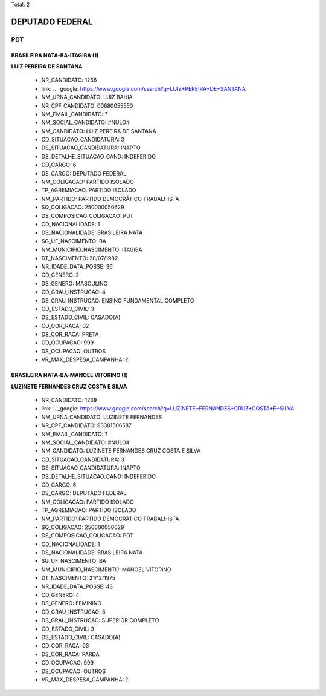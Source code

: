 Total: 2

DEPUTADO FEDERAL
================

PDT
---

BRASILEIRA NATA-BA-ITAGIBA (1)
..............................

**LUIZ PEREIRA DE SANTANA**

  - NR_CANDIDATO: 1266
  - link: .. _google: https://www.google.com/search?q=LUIZ+PEREIRA+DE+SANTANA
  - NM_URNA_CANDIDATO: LUIZ BAHIA
  - NR_CPF_CANDIDATO: 00680055550
  - NM_EMAIL_CANDIDATO: ?
  - NM_SOCIAL_CANDIDATO: #NULO#
  - NM_CANDIDATO: LUIZ PEREIRA DE SANTANA
  - CD_SITUACAO_CANDIDATURA: 3
  - DS_SITUACAO_CANDIDATURA: INAPTO
  - DS_DETALHE_SITUACAO_CAND: INDEFERIDO
  - CD_CARGO: 6
  - DS_CARGO: DEPUTADO FEDERAL
  - NM_COLIGACAO: PARTIDO ISOLADO
  - TP_AGREMIACAO: PARTIDO ISOLADO
  - NM_PARTIDO: PARTIDO DEMOCRÁTICO TRABALHISTA
  - SQ_COLIGACAO: 250000050629
  - DS_COMPOSICAO_COLIGACAO: PDT
  - CD_NACIONALIDADE: 1
  - DS_NACIONALIDADE: BRASILEIRA NATA
  - SG_UF_NASCIMENTO: BA
  - NM_MUNICIPIO_NASCIMENTO: ITAGIBA
  - DT_NASCIMENTO: 28/07/1982
  - NR_IDADE_DATA_POSSE: 36
  - CD_GENERO: 2
  - DS_GENERO: MASCULINO
  - CD_GRAU_INSTRUCAO: 4
  - DS_GRAU_INSTRUCAO: ENSINO FUNDAMENTAL COMPLETO
  - CD_ESTADO_CIVIL: 3
  - DS_ESTADO_CIVIL: CASADO(A)
  - CD_COR_RACA: 02
  - DS_COR_RACA: PRETA
  - CD_OCUPACAO: 999
  - DS_OCUPACAO: OUTROS
  - VR_MAX_DESPESA_CAMPANHA: ?


BRASILEIRA NATA-BA-MANOEL VITORINO (1)
......................................

**LUZINETE FERNANDES CRUZ COSTA E SILVA**

  - NR_CANDIDATO: 1239
  - link: .. _google: https://www.google.com/search?q=LUZINETE+FERNANDES+CRUZ+COSTA+E+SILVA
  - NM_URNA_CANDIDATO: LUZINETE FERNANDES
  - NR_CPF_CANDIDATO: 93381506587
  - NM_EMAIL_CANDIDATO: ?
  - NM_SOCIAL_CANDIDATO: #NULO#
  - NM_CANDIDATO: LUZINETE FERNANDES CRUZ COSTA E SILVA
  - CD_SITUACAO_CANDIDATURA: 3
  - DS_SITUACAO_CANDIDATURA: INAPTO
  - DS_DETALHE_SITUACAO_CAND: INDEFERIDO
  - CD_CARGO: 6
  - DS_CARGO: DEPUTADO FEDERAL
  - NM_COLIGACAO: PARTIDO ISOLADO
  - TP_AGREMIACAO: PARTIDO ISOLADO
  - NM_PARTIDO: PARTIDO DEMOCRÁTICO TRABALHISTA
  - SQ_COLIGACAO: 250000050629
  - DS_COMPOSICAO_COLIGACAO: PDT
  - CD_NACIONALIDADE: 1
  - DS_NACIONALIDADE: BRASILEIRA NATA
  - SG_UF_NASCIMENTO: BA
  - NM_MUNICIPIO_NASCIMENTO: MANOEL VITORINO
  - DT_NASCIMENTO: 21/12/1975
  - NR_IDADE_DATA_POSSE: 43
  - CD_GENERO: 4
  - DS_GENERO: FEMININO
  - CD_GRAU_INSTRUCAO: 8
  - DS_GRAU_INSTRUCAO: SUPERIOR COMPLETO
  - CD_ESTADO_CIVIL: 3
  - DS_ESTADO_CIVIL: CASADO(A)
  - CD_COR_RACA: 03
  - DS_COR_RACA: PARDA
  - CD_OCUPACAO: 999
  - DS_OCUPACAO: OUTROS
  - VR_MAX_DESPESA_CAMPANHA: ?

